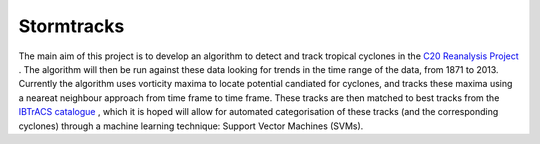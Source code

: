 Stormtracks
===========

The main aim of this project is to develop an algorithm to detect and track tropical cyclones in the `C20 Reanalysis Project <http://www.esrl.noaa.gov/psd/data/gridded/data.20thC_ReanV2.html>`_ . The algorithm will then be run against these data looking for trends in the time range of the data, from 1871 to 2013. Currently the algorithm uses vorticity maxima to locate potential candiated for cyclones, and tracks these maxima using a neareat neighbour approach from time frame to time frame. These tracks are then matched to best tracks from the `IBTrACS catalogue <https://climatedataguide.ucar.edu/climate-data/ibtracs-tropical-cyclone-best-track-data>`_ , which it is hoped will allow for automated categorisation of these tracks (and the corresponding cyclones) through a machine learning technique: Support Vector Machines (SVMs). 
